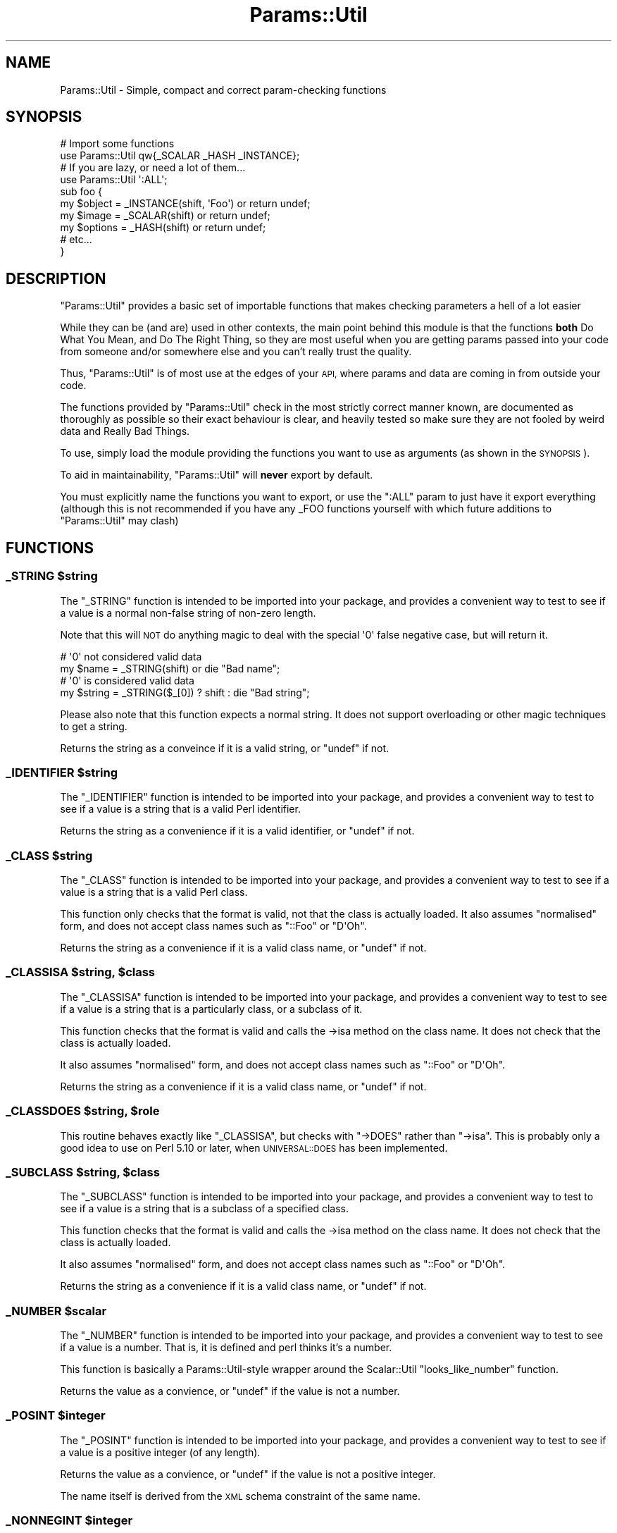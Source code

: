 .\" Automatically generated by Pod::Man 4.10 (Pod::Simple 3.35)
.\"
.\" Standard preamble:
.\" ========================================================================
.de Sp \" Vertical space (when we can't use .PP)
.if t .sp .5v
.if n .sp
..
.de Vb \" Begin verbatim text
.ft CW
.nf
.ne \\$1
..
.de Ve \" End verbatim text
.ft R
.fi
..
.\" Set up some character translations and predefined strings.  \*(-- will
.\" give an unbreakable dash, \*(PI will give pi, \*(L" will give a left
.\" double quote, and \*(R" will give a right double quote.  \*(C+ will
.\" give a nicer C++.  Capital omega is used to do unbreakable dashes and
.\" therefore won't be available.  \*(C` and \*(C' expand to `' in nroff,
.\" nothing in troff, for use with C<>.
.tr \(*W-
.ds C+ C\v'-.1v'\h'-1p'\s-2+\h'-1p'+\s0\v'.1v'\h'-1p'
.ie n \{\
.    ds -- \(*W-
.    ds PI pi
.    if (\n(.H=4u)&(1m=24u) .ds -- \(*W\h'-12u'\(*W\h'-12u'-\" diablo 10 pitch
.    if (\n(.H=4u)&(1m=20u) .ds -- \(*W\h'-12u'\(*W\h'-8u'-\"  diablo 12 pitch
.    ds L" ""
.    ds R" ""
.    ds C` ""
.    ds C' ""
'br\}
.el\{\
.    ds -- \|\(em\|
.    ds PI \(*p
.    ds L" ``
.    ds R" ''
.    ds C`
.    ds C'
'br\}
.\"
.\" Escape single quotes in literal strings from groff's Unicode transform.
.ie \n(.g .ds Aq \(aq
.el       .ds Aq '
.\"
.\" If the F register is >0, we'll generate index entries on stderr for
.\" titles (.TH), headers (.SH), subsections (.SS), items (.Ip), and index
.\" entries marked with X<> in POD.  Of course, you'll have to process the
.\" output yourself in some meaningful fashion.
.\"
.\" Avoid warning from groff about undefined register 'F'.
.de IX
..
.nr rF 0
.if \n(.g .if rF .nr rF 1
.if (\n(rF:(\n(.g==0)) \{\
.    if \nF \{\
.        de IX
.        tm Index:\\$1\t\\n%\t"\\$2"
..
.        if !\nF==2 \{\
.            nr % 0
.            nr F 2
.        \}
.    \}
.\}
.rr rF
.\" ========================================================================
.\"
.IX Title "Params::Util 3"
.TH Params::Util 3 "2012-03-11" "perl v5.28.2" "User Contributed Perl Documentation"
.\" For nroff, turn off justification.  Always turn off hyphenation; it makes
.\" way too many mistakes in technical documents.
.if n .ad l
.nh
.SH "NAME"
Params::Util \- Simple, compact and correct param\-checking functions
.SH "SYNOPSIS"
.IX Header "SYNOPSIS"
.Vb 2
\&  # Import some functions
\&  use Params::Util qw{_SCALAR _HASH _INSTANCE};
\&  
\&  # If you are lazy, or need a lot of them...
\&  use Params::Util \*(Aq:ALL\*(Aq;
\&  
\&  sub foo {
\&      my $object  = _INSTANCE(shift, \*(AqFoo\*(Aq) or return undef;
\&      my $image   = _SCALAR(shift)          or return undef;
\&      my $options = _HASH(shift)            or return undef;
\&      # etc...
\&  }
.Ve
.SH "DESCRIPTION"
.IX Header "DESCRIPTION"
\&\f(CW\*(C`Params::Util\*(C'\fR provides a basic set of importable functions that makes
checking parameters a hell of a lot easier
.PP
While they can be (and are) used in other contexts, the main point
behind this module is that the functions \fBboth\fR Do What You Mean,
and Do The Right Thing, so they are most useful when you are getting
params passed into your code from someone and/or somewhere else
and you can't really trust the quality.
.PP
Thus, \f(CW\*(C`Params::Util\*(C'\fR is of most use at the edges of your \s-1API,\s0 where
params and data are coming in from outside your code.
.PP
The functions provided by \f(CW\*(C`Params::Util\*(C'\fR check in the most strictly
correct manner known, are documented as thoroughly as possible so their
exact behaviour is clear, and heavily tested so make sure they are not
fooled by weird data and Really Bad Things.
.PP
To use, simply load the module providing the functions you want to use
as arguments (as shown in the \s-1SYNOPSIS\s0).
.PP
To aid in maintainability, \f(CW\*(C`Params::Util\*(C'\fR will \fBnever\fR export by
default.
.PP
You must explicitly name the functions you want to export, or use the
\&\f(CW\*(C`:ALL\*(C'\fR param to just have it export everything (although this is not
recommended if you have any _FOO functions yourself with which future
additions to \f(CW\*(C`Params::Util\*(C'\fR may clash)
.SH "FUNCTIONS"
.IX Header "FUNCTIONS"
.ie n .SS "_STRING $string"
.el .SS "_STRING \f(CW$string\fP"
.IX Subsection "_STRING $string"
The \f(CW\*(C`_STRING\*(C'\fR function is intended to be imported into your
package, and provides a convenient way to test to see if a value is
a normal non-false string of non-zero length.
.PP
Note that this will \s-1NOT\s0 do anything magic to deal with the special
\&\f(CW\*(Aq0\*(Aq\fR false negative case, but will return it.
.PP
.Vb 2
\&  # \*(Aq0\*(Aq not considered valid data
\&  my $name = _STRING(shift) or die "Bad name";
\&  
\&  # \*(Aq0\*(Aq is considered valid data
\&  my $string = _STRING($_[0]) ? shift : die "Bad string";
.Ve
.PP
Please also note that this function expects a normal string. It does
not support overloading or other magic techniques to get a string.
.PP
Returns the string as a conveince if it is a valid string, or
\&\f(CW\*(C`undef\*(C'\fR if not.
.ie n .SS "_IDENTIFIER $string"
.el .SS "_IDENTIFIER \f(CW$string\fP"
.IX Subsection "_IDENTIFIER $string"
The \f(CW\*(C`_IDENTIFIER\*(C'\fR function is intended to be imported into your
package, and provides a convenient way to test to see if a value is
a string that is a valid Perl identifier.
.PP
Returns the string as a convenience if it is a valid identifier, or
\&\f(CW\*(C`undef\*(C'\fR if not.
.ie n .SS "_CLASS $string"
.el .SS "_CLASS \f(CW$string\fP"
.IX Subsection "_CLASS $string"
The \f(CW\*(C`_CLASS\*(C'\fR function is intended to be imported into your
package, and provides a convenient way to test to see if a value is
a string that is a valid Perl class.
.PP
This function only checks that the format is valid, not that the
class is actually loaded. It also assumes \*(L"normalised\*(R" form, and does
not accept class names such as \f(CW\*(C`::Foo\*(C'\fR or \f(CW\*(C`D\*(AqOh\*(C'\fR.
.PP
Returns the string as a convenience if it is a valid class name, or
\&\f(CW\*(C`undef\*(C'\fR if not.
.ie n .SS "_CLASSISA $string, $class"
.el .SS "_CLASSISA \f(CW$string\fP, \f(CW$class\fP"
.IX Subsection "_CLASSISA $string, $class"
The \f(CW\*(C`_CLASSISA\*(C'\fR function is intended to be imported into your
package, and provides a convenient way to test to see if a value is
a string that is a particularly class, or a subclass of it.
.PP
This function checks that the format is valid and calls the \->isa
method on the class name. It does not check that the class is actually
loaded.
.PP
It also assumes \*(L"normalised\*(R" form, and does
not accept class names such as \f(CW\*(C`::Foo\*(C'\fR or \f(CW\*(C`D\*(AqOh\*(C'\fR.
.PP
Returns the string as a convenience if it is a valid class name, or
\&\f(CW\*(C`undef\*(C'\fR if not.
.ie n .SS "_CLASSDOES $string, $role"
.el .SS "_CLASSDOES \f(CW$string\fP, \f(CW$role\fP"
.IX Subsection "_CLASSDOES $string, $role"
This routine behaves exactly like \f(CW"_CLASSISA"\fR, but checks with \f(CW\*(C`\->DOES\*(C'\fR rather than \f(CW\*(C`\->isa\*(C'\fR.  This is probably only a good idea to use on Perl
5.10 or later, when \s-1UNIVERSAL::DOES\s0 has been
implemented.
.ie n .SS "_SUBCLASS $string, $class"
.el .SS "_SUBCLASS \f(CW$string\fP, \f(CW$class\fP"
.IX Subsection "_SUBCLASS $string, $class"
The \f(CW\*(C`_SUBCLASS\*(C'\fR function is intended to be imported into your
package, and provides a convenient way to test to see if a value is
a string that is a subclass of a specified class.
.PP
This function checks that the format is valid and calls the \->isa
method on the class name. It does not check that the class is actually
loaded.
.PP
It also assumes \*(L"normalised\*(R" form, and does
not accept class names such as \f(CW\*(C`::Foo\*(C'\fR or \f(CW\*(C`D\*(AqOh\*(C'\fR.
.PP
Returns the string as a convenience if it is a valid class name, or
\&\f(CW\*(C`undef\*(C'\fR if not.
.ie n .SS "_NUMBER $scalar"
.el .SS "_NUMBER \f(CW$scalar\fP"
.IX Subsection "_NUMBER $scalar"
The \f(CW\*(C`_NUMBER\*(C'\fR function is intended to be imported into your
package, and provides a convenient way to test to see if a value is
a number. That is, it is defined and perl thinks it's a number.
.PP
This function is basically a Params::Util\-style wrapper around the
Scalar::Util \f(CW\*(C`looks_like_number\*(C'\fR function.
.PP
Returns the value as a convience, or \f(CW\*(C`undef\*(C'\fR if the value is not a
number.
.ie n .SS "_POSINT $integer"
.el .SS "_POSINT \f(CW$integer\fP"
.IX Subsection "_POSINT $integer"
The \f(CW\*(C`_POSINT\*(C'\fR function is intended to be imported into your
package, and provides a convenient way to test to see if a value is
a positive integer (of any length).
.PP
Returns the value as a convience, or \f(CW\*(C`undef\*(C'\fR if the value is not a
positive integer.
.PP
The name itself is derived from the \s-1XML\s0 schema constraint of the same
name.
.ie n .SS "_NONNEGINT $integer"
.el .SS "_NONNEGINT \f(CW$integer\fP"
.IX Subsection "_NONNEGINT $integer"
The \f(CW\*(C`_NONNEGINT\*(C'\fR function is intended to be imported into your
package, and provides a convenient way to test to see if a value is
a non-negative integer (of any length). That is, a positive integer,
or zero.
.PP
Returns the value as a convience, or \f(CW\*(C`undef\*(C'\fR if the value is not a
non-negative integer.
.PP
As with other tests that may return false values, care should be taken
to test via \*(L"defined\*(R" in boolean validy contexts.
.PP
.Vb 3
\&  unless ( defined _NONNEGINT($value) ) {
\&     die "Invalid value";
\&  }
.Ve
.PP
The name itself is derived from the \s-1XML\s0 schema constraint of the same
name.
.SS "_SCALAR \e$scalar"
.IX Subsection "_SCALAR $scalar"
The \f(CW\*(C`_SCALAR\*(C'\fR function is intended to be imported into your package,
and provides a convenient way to test for a raw and unblessed
\&\f(CW\*(C`SCALAR\*(C'\fR reference, with content of non-zero length.
.PP
For a version that allows zero length \f(CW\*(C`SCALAR\*(C'\fR references, see
the \f(CW\*(C`_SCALAR0\*(C'\fR function.
.PP
Returns the \f(CW\*(C`SCALAR\*(C'\fR reference itself as a convenience, or \f(CW\*(C`undef\*(C'\fR
if the value provided is not a \f(CW\*(C`SCALAR\*(C'\fR reference.
.SS "_SCALAR0 \e$scalar"
.IX Subsection "_SCALAR0 $scalar"
The \f(CW\*(C`_SCALAR0\*(C'\fR function is intended to be imported into your package,
and provides a convenient way to test for a raw and unblessed
\&\f(CW\*(C`SCALAR0\*(C'\fR reference, allowing content of zero-length.
.PP
For a simpler \*(L"give me some content\*(R" version that requires non-zero
length, \f(CW\*(C`_SCALAR\*(C'\fR function.
.PP
Returns the \f(CW\*(C`SCALAR\*(C'\fR reference itself as a convenience, or \f(CW\*(C`undef\*(C'\fR
if the value provided is not a \f(CW\*(C`SCALAR\*(C'\fR reference.
.ie n .SS "_ARRAY $value"
.el .SS "_ARRAY \f(CW$value\fP"
.IX Subsection "_ARRAY $value"
The \f(CW\*(C`_ARRAY\*(C'\fR function is intended to be imported into your package,
and provides a convenient way to test for a raw and unblessed
\&\f(CW\*(C`ARRAY\*(C'\fR reference containing \fBat least\fR one element of any kind.
.PP
For a more basic form that allows zero length \s-1ARRAY\s0 references, see
the \f(CW\*(C`_ARRAY0\*(C'\fR function.
.PP
Returns the \f(CW\*(C`ARRAY\*(C'\fR reference itself as a convenience, or \f(CW\*(C`undef\*(C'\fR
if the value provided is not an \f(CW\*(C`ARRAY\*(C'\fR reference.
.ie n .SS "_ARRAY0 $value"
.el .SS "_ARRAY0 \f(CW$value\fP"
.IX Subsection "_ARRAY0 $value"
The \f(CW\*(C`_ARRAY0\*(C'\fR function is intended to be imported into your package,
and provides a convenient way to test for a raw and unblessed
\&\f(CW\*(C`ARRAY\*(C'\fR reference, allowing \f(CW\*(C`ARRAY\*(C'\fR references that contain no
elements.
.PP
For a more basic \*(L"An array of something\*(R" form that also requires at
least one element, see the \f(CW\*(C`_ARRAY\*(C'\fR function.
.PP
Returns the \f(CW\*(C`ARRAY\*(C'\fR reference itself as a convenience, or \f(CW\*(C`undef\*(C'\fR
if the value provided is not an \f(CW\*(C`ARRAY\*(C'\fR reference.
.ie n .SS "_ARRAYLIKE $value"
.el .SS "_ARRAYLIKE \f(CW$value\fP"
.IX Subsection "_ARRAYLIKE $value"
The \f(CW\*(C`_ARRAYLIKE\*(C'\fR function tests whether a given scalar value can respond to
array dereferencing.  If it can, the value is returned.  If it cannot,
\&\f(CW\*(C`_ARRAYLIKE\*(C'\fR returns \f(CW\*(C`undef\*(C'\fR.
.ie n .SS "_HASH $value"
.el .SS "_HASH \f(CW$value\fP"
.IX Subsection "_HASH $value"
The \f(CW\*(C`_HASH\*(C'\fR function is intended to be imported into your package,
and provides a convenient way to test for a raw and unblessed
\&\f(CW\*(C`HASH\*(C'\fR reference with at least one entry.
.PP
For a version of this function that allows the \f(CW\*(C`HASH\*(C'\fR to be empty,
see the \f(CW\*(C`_HASH0\*(C'\fR function.
.PP
Returns the \f(CW\*(C`HASH\*(C'\fR reference itself as a convenience, or \f(CW\*(C`undef\*(C'\fR
if the value provided is not an \f(CW\*(C`HASH\*(C'\fR reference.
.ie n .SS "_HASH0 $value"
.el .SS "_HASH0 \f(CW$value\fP"
.IX Subsection "_HASH0 $value"
The \f(CW\*(C`_HASH0\*(C'\fR function is intended to be imported into your package,
and provides a convenient way to test for a raw and unblessed
\&\f(CW\*(C`HASH\*(C'\fR reference, regardless of the \f(CW\*(C`HASH\*(C'\fR content.
.PP
For a simpler \*(L"A hash of something\*(R" version that requires at least one
element, see the \f(CW\*(C`_HASH\*(C'\fR function.
.PP
Returns the \f(CW\*(C`HASH\*(C'\fR reference itself as a convenience, or \f(CW\*(C`undef\*(C'\fR
if the value provided is not an \f(CW\*(C`HASH\*(C'\fR reference.
.ie n .SS "_HASHLIKE $value"
.el .SS "_HASHLIKE \f(CW$value\fP"
.IX Subsection "_HASHLIKE $value"
The \f(CW\*(C`_HASHLIKE\*(C'\fR function tests whether a given scalar value can respond to
hash dereferencing.  If it can, the value is returned.  If it cannot,
\&\f(CW\*(C`_HASHLIKE\*(C'\fR returns \f(CW\*(C`undef\*(C'\fR.
.ie n .SS "_CODE $value"
.el .SS "_CODE \f(CW$value\fP"
.IX Subsection "_CODE $value"
The \f(CW\*(C`_CODE\*(C'\fR function is intended to be imported into your package,
and provides a convenient way to test for a raw and unblessed
\&\f(CW\*(C`CODE\*(C'\fR reference.
.PP
Returns the \f(CW\*(C`CODE\*(C'\fR reference itself as a convenience, or \f(CW\*(C`undef\*(C'\fR
if the value provided is not an \f(CW\*(C`CODE\*(C'\fR reference.
.ie n .SS "_CODELIKE $value"
.el .SS "_CODELIKE \f(CW$value\fP"
.IX Subsection "_CODELIKE $value"
The \f(CW\*(C`_CODELIKE\*(C'\fR is the more generic version of \f(CW\*(C`_CODE\*(C'\fR. Unlike \f(CW\*(C`_CODE\*(C'\fR,
which checks for an explicit \f(CW\*(C`CODE\*(C'\fR reference, the \f(CW\*(C`_CODELIKE\*(C'\fR function
also includes things that act like them, such as blessed objects that
overload \f(CW\*(Aq&{}\*(Aq\fR.
.PP
Please note that in the case of objects overloaded with '&{}', you will
almost always end up also testing it in 'bool' context at some stage.
.PP
For example:
.PP
.Vb 7
\&  sub foo {
\&      my $code1 = _CODELIKE(shift) or die "No code param provided";
\&      my $code2 = _CODELIKE(shift);
\&      if ( $code2 ) {
\&           print "Got optional second code param";
\&      }
\&  }
.Ve
.PP
As such, you will most likely always want to make sure your class has
at least the following to allow it to evaluate to true in boolean
context.
.PP
.Vb 2
\&  # Always evaluate to true in boolean context
\&  use overload \*(Aqbool\*(Aq => sub () { 1 };
.Ve
.PP
Returns the callable value as a convenience, or \f(CW\*(C`undef\*(C'\fR if the
value provided is not callable.
.PP
Note \- This function was formerly known as _CALLABLE but has been renamed
for greater symmetry with the other _XXXXLIKE functions.
.PP
The use of _CALLABLE has been deprecated. It will continue to work, but
with a warning, until end\-2006, then will be removed.
.PP
I apologise for any inconvenience caused.
.ie n .SS "_INVOCANT $value"
.el .SS "_INVOCANT \f(CW$value\fP"
.IX Subsection "_INVOCANT $value"
This routine tests whether the given value is a valid method invocant.
This can be either an instance of an object, or a class name.
.PP
If so, the value itself is returned.  Otherwise, \f(CW\*(C`_INVOCANT\*(C'\fR
returns \f(CW\*(C`undef\*(C'\fR.
.ie n .SS "_INSTANCE $object, $class"
.el .SS "_INSTANCE \f(CW$object\fP, \f(CW$class\fP"
.IX Subsection "_INSTANCE $object, $class"
The \f(CW\*(C`_INSTANCE\*(C'\fR function is intended to be imported into your package,
and provides a convenient way to test for an object of a particular class
in a strictly correct manner.
.PP
Returns the object itself as a convenience, or \f(CW\*(C`undef\*(C'\fR if the value
provided is not an object of that type.
.ie n .SS "_INSTANCEDOES $object, $role"
.el .SS "_INSTANCEDOES \f(CW$object\fP, \f(CW$role\fP"
.IX Subsection "_INSTANCEDOES $object, $role"
This routine behaves exactly like \f(CW"_INSTANCE"\fR, but checks with \f(CW\*(C`\->DOES\*(C'\fR rather than \f(CW\*(C`\->isa\*(C'\fR.  This is probably only a good idea to use on Perl
5.10 or later, when \s-1UNIVERSAL::DOES\s0 has been
implemented.
.ie n .SS "_REGEX $value"
.el .SS "_REGEX \f(CW$value\fP"
.IX Subsection "_REGEX $value"
The \f(CW\*(C`_REGEX\*(C'\fR function is intended to be imported into your package,
and provides a convenient way to test for a regular expression.
.PP
Returns the value itself as a convenience, or \f(CW\*(C`undef\*(C'\fR if the value
provided is not a regular expression.
.ie n .SS "_SET \e@array, $class"
.el .SS "_SET \e@array, \f(CW$class\fP"
.IX Subsection "_SET @array, $class"
The \f(CW\*(C`_SET\*(C'\fR function is intended to be imported into your package,
and provides a convenient way to test for set of at least one object of
a particular class in a strictly correct manner.
.PP
The set is provided as a reference to an \f(CW\*(C`ARRAY\*(C'\fR of objects of the
class provided.
.PP
For an alternative function that allows zero-length sets, see the
\&\f(CW\*(C`_SET0\*(C'\fR function.
.PP
Returns the \f(CW\*(C`ARRAY\*(C'\fR reference itself as a convenience, or \f(CW\*(C`undef\*(C'\fR if
the value provided is not a set of that class.
.ie n .SS "_SET0 \e@array, $class"
.el .SS "_SET0 \e@array, \f(CW$class\fP"
.IX Subsection "_SET0 @array, $class"
The \f(CW\*(C`_SET0\*(C'\fR function is intended to be imported into your package,
and provides a convenient way to test for a set of objects of a
particular class in a strictly correct manner, allowing for zero objects.
.PP
The set is provided as a reference to an \f(CW\*(C`ARRAY\*(C'\fR of objects of the
class provided.
.PP
For an alternative function that requires at least one object, see the
\&\f(CW\*(C`_SET\*(C'\fR function.
.PP
Returns the \f(CW\*(C`ARRAY\*(C'\fR reference itself as a convenience, or \f(CW\*(C`undef\*(C'\fR if
the value provided is not a set of that class.
.SS "_HANDLE"
.IX Subsection "_HANDLE"
The \f(CW\*(C`_HANDLE\*(C'\fR function is intended to be imported into your package,
and provides a convenient way to test whether or not a single scalar
value is a file handle.
.PP
Unfortunately, in Perl the definition of a file handle can be a little
bit fuzzy, so this function is likely to be somewhat imperfect (at first
anyway).
.PP
That said, it is implement as well or better than the other file handle
detectors in existance (and we stole from the best of them).
.ie n .SS "_DRIVER $string"
.el .SS "_DRIVER \f(CW$string\fP"
.IX Subsection "_DRIVER $string"
.Vb 4
\&  sub foo {
\&    my $class = _DRIVER(shift, \*(AqMy::Driver::Base\*(Aq) or die "Bad driver";
\&    ...
\&  }
.Ve
.PP
The \f(CW\*(C`_DRIVER\*(C'\fR function is intended to be imported into your
package, and provides a convenient way to load and validate
a driver class.
.PP
The most common pattern when taking a driver class as a parameter
is to check that the name is a class (i.e. check against _CLASS)
and then to load the class (if it exists) and then ensure that
the class returns true for the isa method on some base driver name.
.PP
Return the value as a convenience, or \f(CW\*(C`undef\*(C'\fR if the value is not
a class name, the module does not exist, the module does not load,
or the class fails the isa test.
.SH "TO DO"
.IX Header "TO DO"
\&\- Add _CAN to help resolve the UNIVERSAL::can debacle
.PP
\&\- Would be even nicer if someone would demonstrate how the hell to
build a Module::Install dist of the ::Util dual Perl/XS type. :/
.PP
\&\- Implement an assertion-like version of this module, that dies on
error.
.PP
\&\- Implement a Test:: version of this module, for use in testing
.SH "SUPPORT"
.IX Header "SUPPORT"
Bugs should be reported via the \s-1CPAN\s0 bug tracker at
.PP
<http://rt.cpan.org/NoAuth/ReportBug.html?Queue=Params\-Util>
.PP
For other issues, contact the author.
.SH "AUTHOR"
.IX Header "AUTHOR"
Adam Kennedy <adamk@cpan.org>
.SH "SEE ALSO"
.IX Header "SEE ALSO"
Params::Validate
.SH "COPYRIGHT"
.IX Header "COPYRIGHT"
Copyright 2005 \- 2012 Adam Kennedy.
.PP
This program is free software; you can redistribute
it and/or modify it under the same terms as Perl itself.
.PP
The full text of the license can be found in the
\&\s-1LICENSE\s0 file included with this module.
